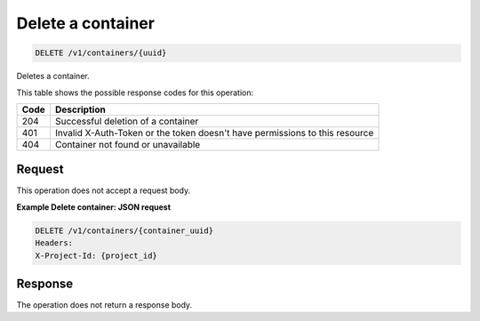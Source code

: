 
.. _delete-container:

Delete a container
^^^^^^^^^^^^^^^^^^^^^^^^^^^^^^^^^^^^^^^^^^^^^^^^^^^^^^^^^^^^^^^^^^^^^^^^^^^^^^^^

.. code::

    DELETE /v1/containers/{uuid}

Deletes a container.

This table shows the possible response codes for this operation:

+------+-----------------------------------------------------------------------------+
| Code | Description                                                                 |
+======+=============================================================================+
| 204  | Successful deletion of a container                                          |
+------+-----------------------------------------------------------------------------+
| 401  | Invalid X-Auth-Token or the token doesn't have permissions to this resource |
+------+-----------------------------------------------------------------------------+
| 404  | Container not found or unavailable                                          |
+------+-----------------------------------------------------------------------------+



Request
""""""""""""""""

This operation does not accept a request body.

**Example Delete container: JSON request**


.. code::

      DELETE /v1/containers/{container_uuid}
      Headers:
      X-Project-Id: {project_id}

Response
""""""""""""""""

The operation does not return a response body.
